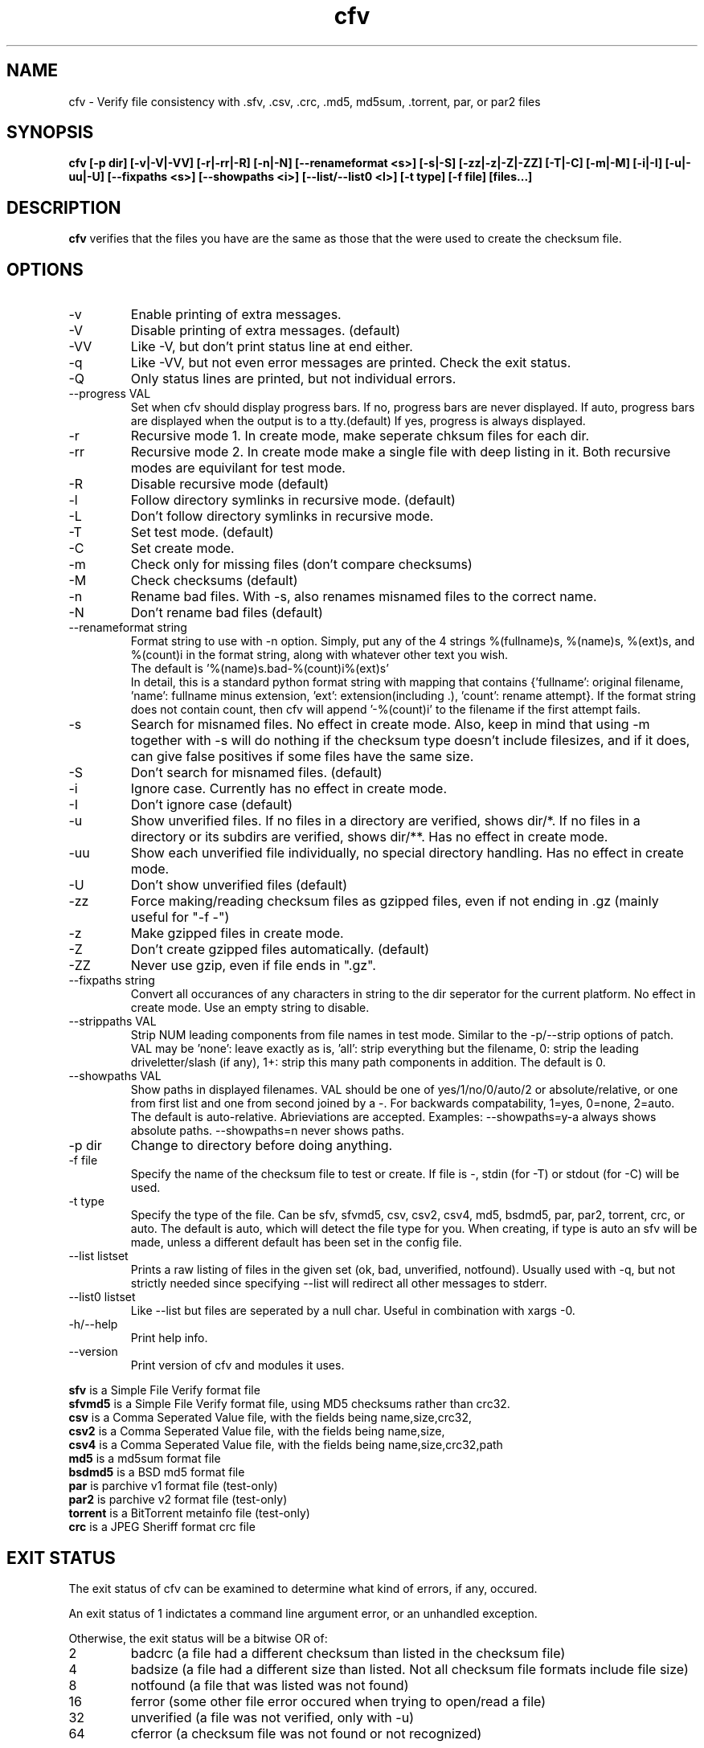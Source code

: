 .TH cfv 1 "28 Jun 2004"
.SH NAME
cfv \- Verify file consistency with .sfv, .csv, .crc, .md5, md5sum, .torrent, par, or par2 files
.SH SYNOPSIS
.B cfv [\-p dir] [\-v|\-V|\-VV] [\-r|\-rr|\-R] [\-n|\-N] [\-\-renameformat <s>] [\-s|\-S] [\-zz|\-z|\-Z|\-ZZ] [\-T|\-C] [\-m|\-M] [\-i|\-I] [\-u|\-uu|\-U] [\-\-fixpaths <s>] [\-\-showpaths <i>] [\-\-list/\-\-list0 <l>] [\-t type] [\-f file] [files...]
.SH DESCRIPTION
.B cfv
verifies that the files you have are the same as those that the were used to create
the checksum file.
.SH OPTIONS
.PP
.IP "\-v"
Enable printing of extra messages.
.IP "\-V"
Disable printing of extra messages. (default)
.IP "\-VV"
Like \-V, but don't print status line at end either.
.IP "\-q"
Like \-VV, but not even error messages are printed.  Check the exit status.
.IP "\-Q"
Only status lines are printed, but not individual errors.
.IP "\-\-progress VAL"
Set when cfv should display progress bars.
If no, progress bars are never displayed.
If auto, progress bars are displayed when the output is to a tty.(default)
If yes, progress is always displayed.
.IP "\-r"
Recursive mode 1.  In create mode, make seperate chksum files for each dir.
.IP "\-rr"
Recursive mode 2.  In create mode make a single file with deep listing in it.
Both recursive modes are equivilant for test mode.
.IP "\-R"
Disable recursive mode (default)
.IP "\-l"
Follow directory symlinks in recursive mode. (default)
.IP "\-L"
Don't follow directory symlinks in recursive mode.
.IP "\-T"
Set test mode. (default)
.IP "\-C"
Set create mode.
.IP "\-m"
Check only for missing files (don't compare checksums)
.IP "\-M"
Check checksums (default)
.IP "\-n"
Rename bad files.
With \-s, also renames misnamed files to the correct name.
.IP "\-N"
Don't rename bad files (default)
.IP "\-\-renameformat string"
Format string to use with \-n option.  Simply, put any of the 4 strings %(fullname)s, %(name)s, %(ext)s, and %(count)i in the format string, along with whatever other text you wish.
.br
The default is '%(name)s.bad\-%(count)i%(ext)s'
.br
In detail, this is a standard python format string with mapping that contains
{'fullname': original filename, 'name': fullname minus extension, 'ext': extension(including .), 'count': rename attempt}.
If the format string does not contain count, then cfv will append '\-%(count)i' to the filename if the first attempt fails.
.IP "\-s"
Search for misnamed files.  No effect in create mode.
Also, keep in mind that using \-m together with \-s will do nothing if the checksum type doesn't include filesizes, and if it does, can give false positives if some files have the same size.
.IP "\-S"
Don't search for misnamed files. (default)
.IP "\-i"
Ignore case.  Currently has no effect in create mode.
.IP "\-I"
Don't ignore case (default)
.IP "\-u"
Show unverified files.
If no files in a directory are verified, shows dir/*.
If no files in a directory or its subdirs are verified, shows dir/**.
Has no effect in create mode.
.IP "\-uu"
Show each unverified file individually, no special directory handling.
Has no effect in create mode.
.IP "\-U"
Don't show unverified files (default)
.IP "\-zz"
Force making/reading checksum files as gzipped files, even if not ending in .gz (mainly useful for "\-f \-")
.IP "\-z"
Make gzipped files in create mode.
.IP "\-Z"
Don't create gzipped files automatically. (default)
.IP "\-ZZ"
Never use gzip, even if file ends in ".gz".
.IP "\-\-fixpaths string"
Convert all occurances of any characters in string to the dir seperator for the current platform.  No effect in create mode. Use an empty string to disable.
.IP "\-\-strippaths VAL"
Strip NUM leading components from file names in test mode.  Similar to the \-p/\-\-strip options of patch. 
VAL may be 'none': leave exactly as is, 'all': strip everything but the filename, 0: strip the leading driveletter/slash (if any), 1+: strip this many path components in addition.  
The default is 0.
.IP "\-\-showpaths VAL"
Show paths in displayed filenames.
VAL should be one of yes/1/no/0/auto/2 or absolute/relative, or one from first list and one from second joined by a \-.
For backwards compatability, 1=yes, 0=none, 2=auto.
The default is auto\-relative.
Abrieviations are accepted.
Examples: \-\-showpaths=y\-a always shows absolute paths.  \-\-showpaths=n never shows paths.
.IP "\-p dir"
Change to directory before doing anything.
.IP "\-f file"
Specify the name of the checksum file to test or create.
If file is \-, stdin (for \-T) or stdout (for \-C) will be used.
.IP "\-t type"
Specify the type of the file.
Can be sfv, sfvmd5, csv, csv2, csv4, md5, bsdmd5, par, par2, torrent, crc, or auto.  
The default is auto, which will detect the file type for you.
When creating, if type is auto an sfv will be made, unless a different default has been set in the config file.
.IP "\-\-list listset"
Prints a raw listing of files in the given set (ok, bad, unverified, notfound).  Usually used with \-q, but not strictly needed since specifying \-\-list will redirect all other messages to stderr.
.IP "\-\-list0 listset"
Like \-\-list but files are seperated by a null char.  Useful in combination with xargs \-0.
.IP "\-h/\-\-help"
Print help info.
.IP "\-\-version"
Print version of cfv and modules it uses.
.P
.B sfv
is a Simple File Verify format file
.br
.B sfvmd5
is a Simple File Verify format file, using MD5 checksums rather than crc32.
.br
.B csv
is a Comma Seperated Value file, with the fields being name,size,crc32,
.br
.B csv2
is a Comma Seperated Value file, with the fields being name,size,
.br
.B csv4
is a Comma Seperated Value file, with the fields being name,size,crc32,path
.br
.B md5
is a md5sum format file
.br
.B bsdmd5
is a BSD md5 format file
.br
.B par
is parchive v1 format file (test-only)
.br
.B par2
is parchive v2 format file (test-only)
.br
.B torrent
is a BitTorrent metainfo file (test-only)
.br
.B crc
is a JPEG Sheriff format crc file
.SH EXIT STATUS
The exit status of cfv can be examined to determine what kind of errors, if any, occured.
.P
An exit status of 1 indictates a command line argument error, or an unhandled exception.
.P
Otherwise, the exit status will be a bitwise OR of:
.IP 2
badcrc (a file had a different checksum than listed in the checksum file)
.IP 4
badsize (a file had a different size than listed. Not all checksum file formats include file size)
.IP 8
notfound (a file that was listed was not found)
.IP 16
ferror (some other file error occured when trying to open/read a file)
.IP 32
unverified (a file was not verified, only with \-u)
.IP 64
cferror (a checksum file was not found or not recognized)
.SH NOTES
Since different platforms represent the path seperator differently, using recursive mode 2 (\-rr) is not recommended for anything other than personal usage.  Although the addition of the fixpaths option can be used to work around this, it isn't guaranteed that whatever program others user have will have a similar feature.
.P
The \-s option is not currently implemented for .torrent files. (Unless you also use \-m)
.SH EXAMPLES
If no options are specified, the default will be \-T \-t auto, and it will search the current directory for any supported checksum files.
.br
.B
cfv
.P
Force the file to test:
.br
.B
cfv \-f funny.name
.P
Test only the files you have, (avoid file not found errors):
.br
.B
cfv *
.P
Create a csv file for all the files in the current dir:
.br
.B
cfv \-C \-tcsv
.P
Create a csv file for only the zip files in the current dir, and specify the filename:
.br
.B
cfv \-C \-fsomezips.csv *.zip
.P
Check if all files in current and subdirs are verified, but don't verify checksums of files that are.  (For example, before writing a directory to a cdr and you want to make sure all the files are verified.):
.br
.B
cfv \-r \-m \-u
.SH CONFIGURATION
Upon startup, cfv will test for ~/.cfvrc and if it exists, read configuration information from it.
The file consists of any number of lines, each having a single option name and the value seperated by a space.
Empty lines and lines beginning with a # are ignored.
.SH EXAMPLE CONFIGURATION
#this is an example .cfvrc that specifies all the default options
.br
#don't be verbose (set to 1 or v for \-v, 0 or V for \-V, \-1 or VV for \-VV, \-2 or q for \-q, \-3 or Q for \-Q)
.br
verbose V
.br
#use progress meter when output is to a terminal (yes for always, no for never, auto for when output isatty)
.br
progress auto
.br
#create sfv files by default
.br
default sfv
.br
#sort dir listings before creating a checksum file
.br
dirsort 1
.br
#sort command line specified files
.br
cmdlinesort 1
.br
#expand wildcards in command line (yes for always, no for never, auto for when os.name is os2, nt, or dos)
.br
cmdlineglob auto
.br
#don't be recursive (set to 0 for \-R,  1 for \-r,  2 for \-rr)
.br
recursive 0
.br
#follow symbolic links
.br
dereference 1
.br
#don't show unverified files (set to 0 for \-U, 1 for \-u, 2 for \-uu)
.br
showunverified 0
.br
#don't ignore case
.br
ignorecase 0
.br
#don't fix any paths (note that there is a single space after fixpaths, thus the value it gets set to is an empty string)
.br
fixpaths 
.br
#A more useful example would be:
.br
#fixpaths /\\
.br
#don't strip leading directories (all to strip all path info, 0+ to strip the leading / and the first X components, none for nothing)
.br
strippaths 0
.br
#show full paths in recursive mode (set to 0 for never, 1 for always, 2 for only in recursive mode)
.br
showpaths 2
.br
#access checksum filenames that end with .gz as gzipped files (\-1 for never, 0 for with .gz, and 1 to make \-C make .gz files automatically)
.br
gzip 0
.br
#don't rename bad files
.br
rename 0
.br
#format to use for renaming bad files with \-n
.br
renameformat %(name)s.bad\-%(count)i%(ext)s
.br
#don't search for files
.br
search 0
.br
#filename_type can be used to override what type of file to create when \-t isn't specified.
.br
#The format of the argument is <typename>=<regex>.  Can be specified multiple times, the earlier instances having higher priority.
.br
#for example, the following line would cause cfv \-C \-f foo.md5 to create a 'sfvmd5' file rather than a 'md5' file.
.br
#filename_type sfvmd5=md5$
.SH FILES
.PP
.IP "~/.cfvrc"
cfv configuration file.  See configuration section.
.IP "~/_cfvrc"
alternate configuration file name.  
(Since windows won't let you create files starting with a dot.)
.SH ENVIRONMENT
.PP
.IP "HOME"
Where to look for cfvrc file.
Note that win9x doesn't set this to anything automatically.
.IP "CFV_NOFCHKSUM"
Set to a non-empty value to disable usage of python-fchksum module.
.IP "CFV_NOMMAP"
Set to a non-empty value to disable usage of mmap.
.SH AUTHOR
Matthew Mueller <donut AT dakotacom.net>
.P
The latest version can be found at any of:
.br
http://cfv.sourceforge.net/
.br
http://www.dakotacom.net/~donut/programs/cfv.html
.br
ftp://sunsite.unc.edu/pub/Linux/utils/file/
.P
Other programs I have written can be found at:
.br
http://www.dakotacom.net/~donut/programs/
.SH "SEE ALSO"
.BR md5sum (1),
.BR md5 (1),
.BR xargs (1)
